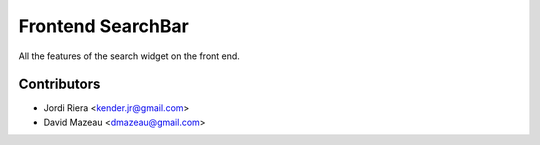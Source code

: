 Frontend SearchBar
==================

All the features of the search widget on the front end.

Contributors
------------
* Jordi Riera <kender.jr@gmail.com>
* David Mazeau <dmazeau@gmail.com>
